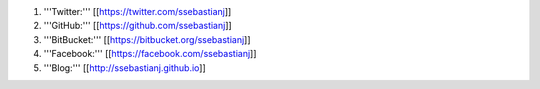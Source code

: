 1. '''Twitter:''' [[https://twitter.com/ssebastianj]]

2. '''GitHub:''' [[https://github.com/ssebastianj]]

3. '''BitBucket:''' [[https://bitbucket.org/ssebastianj]]

4. '''Facebook:''' [[https://facebook.com/ssebastianj]]

5. '''Blog:''' [[http://ssebastianj.github.io]]
